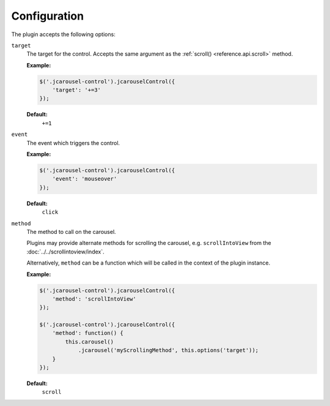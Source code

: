 Configuration
=============

The plugin accepts the following options:

.. _control.reference.configuration.target:

``target``
    The target for the control. Accepts the same argument as the
    :ref:`scroll() <reference.api.scroll>` method.

    **Example:**

    .. code-block:: javascript

        $('.jcarousel-control').jcarouselControl({
            'target': '+=3'
        });

    **Default:**
        ``+=1``

.. _control.reference.configuration.event:

``event``
    The event which triggers the control.

    **Example:**

    .. code-block:: javascript

        $('.jcarousel-control').jcarouselControl({
            'event': 'mouseover'
        });

    **Default:**
        ``click``

.. _control.reference.configuration.method:

``method``
    The method to call on the carousel.

    Plugins may provide alternate methods for scrolling the carousel, e.g.
    ``scrollIntoView`` from the :doc:`../../scrollintoview/index`.

    Alternatively, ``method`` can be a function which will be called in the
    context of the plugin instance.

    **Example:**

    .. code-block:: javascript

        $('.jcarousel-control').jcarouselControl({
            'method': 'scrollIntoView'
        });

        $('.jcarousel-control').jcarouselControl({
            'method': function() {
                this.carousel()
                    .jcarousel('myScrollingMethod', this.options('target'));
            }
        });

    **Default:**
        ``scroll``

